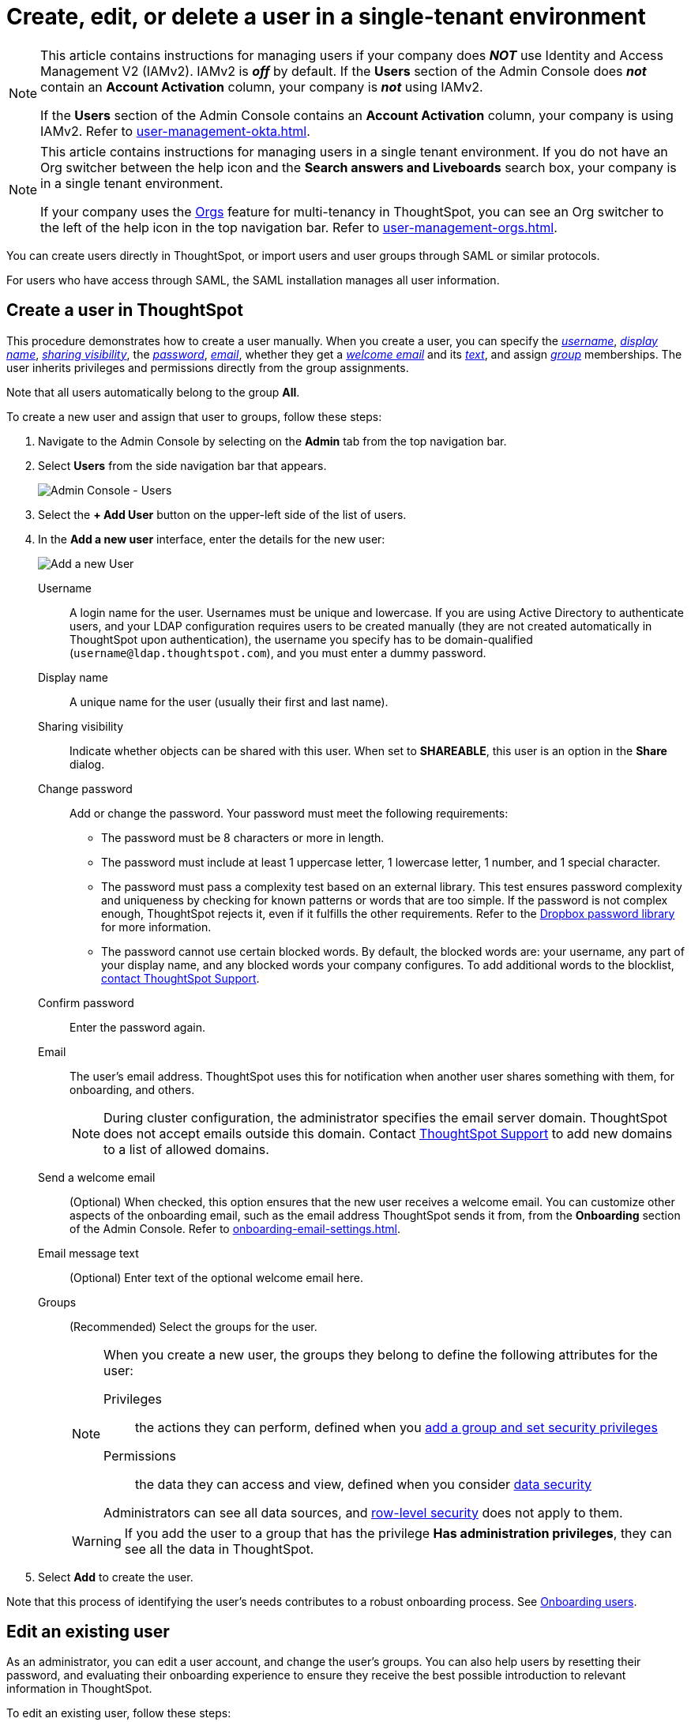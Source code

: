 = Create, edit, or delete a user in a single-tenant environment
:last_updated: 11/05/2021
:linkattrs:
:experimental:
:page-layout: default-cloud
:page-aliases: /admin/users-groups/add-user.adoc
:description: For each person who accesses ThoughtSpot, you must create an account. When you create a user manually in ThoughtSpot, you manage that user in ThoughtSpot.

[NOTE]
====
This article contains instructions for managing users if your company does *_NOT_* use Identity and Access Management V2 (IAMv2). IAMv2 is *_off_* by default. If the *Users* section of the Admin Console does *_not_* contain an *Account Activation* column, your company is *_not_* using IAMv2.

If the *Users* section of the Admin Console contains an *Account Activation* column, your company is using IAMv2. Refer to xref:user-management-okta.adoc[].
====

[NOTE]
====
This article contains instructions for managing users in a single tenant environment. If you do not have an Org switcher between the help icon and the *Search answers and Liveboards* search box, your company is in a single tenant environment.

If your company uses the xref:orgs-overview.adoc[Orgs] feature for multi-tenancy in ThoughtSpot, you can see an Org switcher to the left of the help icon in the top navigation bar. Refer to xref:user-management-orgs.adoc[].
====

You can create users directly in ThoughtSpot, or import users and user groups through SAML or similar protocols.

For users who have access through SAML, the SAML installation manages all user information.

[#add-user]
== Create a user in ThoughtSpot

This procedure demonstrates how to create a user manually.
When you create a user, you can specify the _<<username,username>>_, _<<display-name,display name>>_, _<<sharing-visibility,sharing visibility>>_, the _<<password,password>>_, _<<email,email>>_, whether they get a _<<email-welcome,welcome email>>_ and its _<<email-text,text>>_, and assign _<<groups,group>>_ memberships.
The user inherits privileges and permissions directly from the group assignments.

Note that all users automatically belong to the group *All*.

To create a new user and assign that user to groups, follow these steps:

. Navigate to the Admin Console by selecting on the *Admin* tab from the top navigation bar.
. Select *Users* from the side navigation bar that appears.
+
image::admin-portal-users.png[Admin Console - Users]

. Select the *+ Add User* button on the upper-left side of the list of users.
. In the *Add a new user* interface, enter the details for the new user:
+
image::add-user.png[Add a new User]
+
[#username]
Username::
A login name for the user. Usernames must be unique and lowercase. If you are using Active Directory to authenticate users, and your LDAP configuration requires users to be created manually (they are not created automatically in ThoughtSpot upon authentication), the username you specify has to be domain-qualified (`username@ldap.thoughtspot.com`), and you must enter a dummy password.
[#display-name]
Display name::
A unique name for the user (usually their first and last name).
[#sharing-visibility]
Sharing visibility::
Indicate whether objects can be shared with this user. When set to *SHAREABLE*, this user is an option in the *Share* dialog.
[#password]
Change password::
Add or change the password. Your password must meet the following requirements:
* The password must be 8 characters or more in length.
* The password must include at least 1 uppercase letter, 1 lowercase letter, 1 number, and 1 special character.
* The password must pass a complexity test based on an external library. This test ensures password complexity and uniqueness by checking for known patterns or words that are too simple. If the password is not complex enough, ThoughtSpot rejects it, even if it fulfills the other requirements. Refer to the https://github.com/dropbox/zxcvbn[Dropbox password library^] for more information.
* The password cannot use certain blocked words. By default, the blocked words are: your username, any part of your display name, and any blocked words your company configures. To add additional words to the blocklist, https://community.thoughtspot.com/customers/s/contactsupport[contact ThoughtSpot Support].
Confirm password::
Enter the password again.
[#email]
Email::
The user's email address. ThoughtSpot uses this for  notification when another user shares something with them, for onboarding, and others.
+
NOTE: During cluster configuration, the administrator specifies the email server domain. ThoughtSpot does not accept emails outside this domain. Contact https://community.thoughtspot.com/customers/s/contactsupport[ThoughtSpot Support] to add new domains to a list of allowed domains.
[#email-welcome]
Send a welcome email::
(Optional) When checked, this option ensures that the new user receives a welcome email. You can customize other aspects of the onboarding email, such as the email address ThoughtSpot sends it from, from the *Onboarding* section of the Admin Console. Refer to xref:onboarding-email-settings.adoc[].
[#email-text]
Email message text::
(Optional) Enter text of the optional welcome email here.
[#groups]
Groups::
(Recommended) Select the groups for the user.
+
[NOTE]
====
When you create a new user, the groups they belong to define the following attributes for the user:

Privileges:: the actions they can perform, defined when you xref:group-management.adoc[add a group and set security privileges]

Permissions:: the data they can access and view, defined when you consider xref:data-security.adoc[data security]

Administrators can see all data sources, and xref:security-rls.adoc[row-level security] does not apply to them.
====
+
WARNING: If you add the user to a group that has the privilege *Has administration privileges*, they can see all the data in ThoughtSpot.

. Select *Add* to create the user.

Note that this process of identifying the user's needs contributes to a robust onboarding process.
See xref:onboarding.adoc[Onboarding users].

[#edit-user]
== Edit an existing user

As an administrator, you can edit a user account, and change the user's groups.
You can also help users by resetting their password, and evaluating their onboarding experience to ensure they receive the best possible introduction to relevant information in ThoughtSpot.

To edit an existing user, follow these steps:

. Navigate to the Admin Console by selecting on the *Admin* tab from the top navigation bar.
. Select *Users* from the side navigation bar that appears.
+
image::admin-portal-users.png[Admin Console - Users]

. Select the username in the list to open the *Edit User* interface.
+
If you don't immediately see the username you plan to edit, try searching for it.

. In the *Edit User* interface, edit the basic user information.
+
You can change the _<<username,username>>_, _<<display-name,display name>>_, _<<sharing-visibility,sharing visibility>>_, _<<password,passwords>>_, and _<<email,user's email>>_.
+
You can also <<edit-user-preview-onboarding,preview onboarding>>, and make changes to the _<<edit-user-groups,Groups>>_ assigned to the user.
// , and check _[Email](#edit-user-email)_ options.

. Select *Update*.

[#edit-user-preview-onboarding]
=== Preview onboarding

While editing a user, select *Preview business user onboarding* to evaluate this user's first experience with ThoughtSpot.
After previewing the user's default data source, you may choose to change the *<<edit-user-groups,Group>>* assignments.

[#edit-user-groups]
=== Groups

Follow these steps to change the user's groups:

. In the *Edit User* interface, select the *Groups* tab.
. Select the groups you want to add in the list by clicking the box next to the group name.
. You can also use *Search* to find groups by name.
. Deselect the groups you want to remove from the list by clearing the box next to the group name.
. Select *Update* to save changes.

////
{: id="edit-user-email"}
### Email

You can _Resend welcome email_ by clicking **Send**.

Clicking **Test welcome email**  introduces them to ThoughtSpot, and initiates the onboarding process.

Follow these steps to configure group-wide emails:

1. Click the **Email** tab.

2. Under **Resend welcome email**, select either either _All users_ or _New users_.

3. Enter optional text for the email.
   Here, we added "Welcome!"

4. To send the email immediately, click **Send**.

5. To test the email, click "Test welcome email"

6. Click **Update** to save changes.

![Edit User Email]({{ site.baseurl }}/images/edit-user-email.png "Edit User Email")
////

[#delete-user]
== Delete users

To delete users, follow these steps:

. Navigate to the Admin Console by selecting on the *Admin* tab from the top navigation bar.
. Select *Users* from the side navigation bar that appears.
+
image::admin-portal-users.png[Admin Console - Users]

. Select the users you plan to delete by clicking the box next to the username.
+
If you don't immediately see the username you plan to delete, try searching for it.

. Select *Delete* in the upper-left corner.

'''
> **Related information**
>
> * xref:groups-privileges.adoc[Understand groups and privileges]
> * xref:group-management.adoc[Create, edit, or delete a group]
> * xref:user-management-okta.adoc[Create, edit, or delete a user using IAMv2]
> * xref:admin-sign-in.adoc[Manage user logins and sessions]
> * xref:user-sign-up.adoc[Allow users to sign up]
